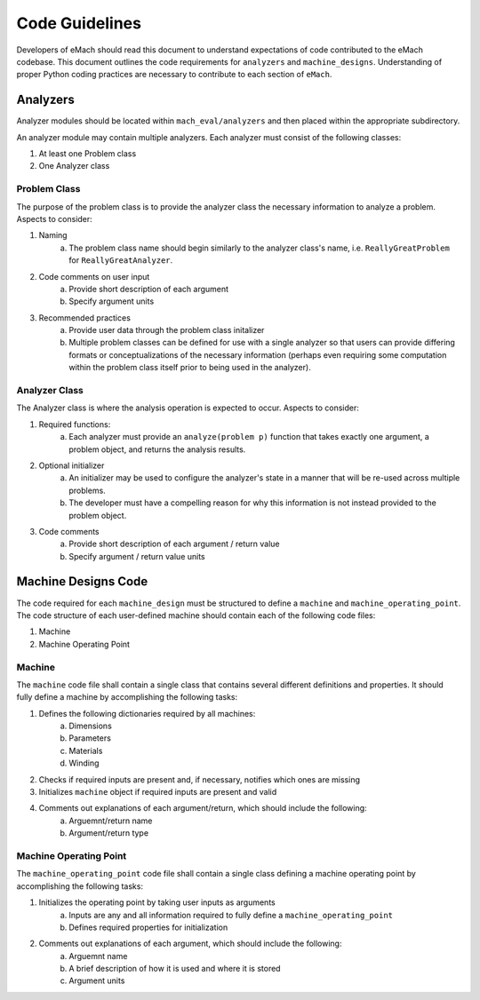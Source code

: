 Code Guidelines
-------------------------------------------

Developers of eMach should read this document to understand expectations of code contributed to the eMach codebase. This document outlines the 
code requirements for ``analyzers`` and ``machine_designs``. Understanding of proper Python coding practices are necessary to contribute to each 
section of ``eMach``.

Analyzers
++++++++++++++++++++++++++++++++++++++++++++

Analyzer modules should be located within ``mach_eval/analyzers`` and then placed within the appropriate subdirectory.

An analyzer module may contain multiple analyzers. Each analyzer must consist of the following classes:

1. At least one Problem class  
2. One Analyzer class

Problem Class
*******************************************

The purpose of the problem class is to provide the analyzer class the necessary information to analyze a problem. Aspects to consider:

1. Naming
    a. The problem class name should begin similarly to the analyzer class's name, i.e. ``ReallyGreatProblem`` for ``ReallyGreatAnalyzer``.
2. Code comments on user input
    a. Provide short description of each argument 
    b. Specify argument units
3. Recommended practices
    a. Provide user data through the problem class initalizer 
    b. Multiple problem classes can be defined for use with a single analyzer so that users can provide differing formats or conceptualizations of the necessary information (perhaps even requiring some computation within the problem class itself prior to being used in the analyzer).



Analyzer Class
*******************************************

The Analyzer class is where the analysis operation is expected to occur. Aspects to consider:

1. Required functions:
    a. Each analyzer must provide an ``analyze(problem p)`` function that takes exactly one argument, a problem object, and returns the analysis results.

2. Optional initializer
    a. An initializer may be used to configure the analyzer's state in a manner that will be re-used across multiple problems. 
    b. The developer must have a compelling reason for why this information is not instead provided to the problem object.
3. Code comments 
    a. Provide short description of each argument / return value
    b. Specify argument / return value units

Machine Designs Code
++++++++++++++++++++++++++++++++++++++++++++

The code required for each ``machine_design`` must be structured to define a ``machine`` and ``machine_operating_point``. The code structure of 
each user-defined machine should contain each of the following code files:

1. Machine
2. Machine Operating Point

Machine
*******************************************

The ``machine`` code file shall contain a single class that contains several different definitions and properties. It should fully define a machine
by accomplishing the following tasks:

1. Defines the following dictionaries required by all machines:
    a. Dimensions
    b. Parameters
    c. Materials
    d. Winding
2. Checks if required inputs are present and, if necessary, notifies which ones are missing
3. Initializes ``machine`` object if required inputs are present and valid
4. Comments out explanations of each argument/return, which should include the following:
    a. Arguemnt/return name
    b. Argument/return type

Machine Operating Point
*******************************************

The ``machine_operating_point`` code file shall contain a single class defining a machine operating point by accomplishing the following tasks:

1. Initializes the operating point by taking user inputs as arguments
    a. Inputs are any and all information required to fully define a ``machine_operating_point``
    b. Defines required properties for initialization 
2. Comments out explanations of each argument, which should include the following:
    a. Arguemnt name
    b. A brief description of how it is used and where it is stored
    c. Argument units